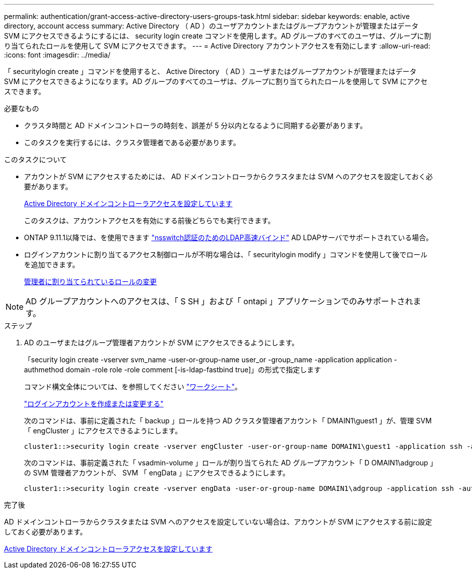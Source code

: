 ---
permalink: authentication/grant-access-active-directory-users-groups-task.html 
sidebar: sidebar 
keywords: enable, active directory, account access 
summary: Active Directory （ AD ）のユーザアカウントまたはグループアカウントが管理またはデータ SVM にアクセスできるようにするには、 security login create コマンドを使用します。AD グループのすべてのユーザは、グループに割り当てられたロールを使用して SVM にアクセスできます。 
---
= Active Directory アカウントアクセスを有効にします
:allow-uri-read: 
:icons: font
:imagesdir: ../media/


[role="lead"]
「 securitylogin create 」コマンドを使用すると、 Active Directory （ AD ）ユーザまたはグループアカウントが管理またはデータ SVM にアクセスできるようになります。AD グループのすべてのユーザは、グループに割り当てられたロールを使用して SVM にアクセスできます。

.必要なもの
* クラスタ時間と AD ドメインコントローラの時刻を、誤差が 5 分以内となるように同期する必要があります。
* このタスクを実行するには、クラスタ管理者である必要があります。


.このタスクについて
* アカウントが SVM にアクセスするためには、 AD ドメインコントローラからクラスタまたは SVM へのアクセスを設定しておく必要があります。
+
xref:enable-ad-users-groups-access-cluster-svm-task.adoc[Active Directory ドメインコントローラアクセスを設定しています]

+
このタスクは、アカウントアクセスを有効にする前後どちらでも実行できます。

* ONTAP 9.11.1以降では、を使用できます link:../nfs-admin/ldap-fast-bind-nsswitch-authentication-task.html["nsswitch認証のためのLDAP高速バインド"] AD LDAPサーバでサポートされている場合。
* ログインアカウントに割り当てるアクセス制御ロールが不明な場合は、「 securitylogin modify 」コマンドを使用して後でロールを追加できます。
+
xref:modify-role-assigned-administrator-task.adoc[管理者に割り当てられているロールの変更]



[NOTE]
====
AD グループアカウントへのアクセスは、「 S SH 」および「 ontapi 」アプリケーションでのみサポートされます。

====
.ステップ
. AD のユーザまたはグループ管理者アカウントが SVM にアクセスできるようにします。
+
「security login create -vserver svm_name -user-or-group-name user_or -group_name -application application -authmethod domain -role role -role comment [-is-ldap-fastbind true]」の形式で指定します

+
コマンド構文全体については、を参照してください link:config-worksheets-reference.html["ワークシート"]。

+
link:config-worksheets-reference.html["ログインアカウントを作成または変更する"]

+
次のコマンドは、事前に定義された「 backup 」ロールを持つ AD クラスタ管理者アカウント「 DMAIN1\guest1 」が、管理 SVM 「 engCluster 」にアクセスできるようにします。

+
[listing]
----
cluster1::>security login create -vserver engCluster -user-or-group-name DOMAIN1\guest1 -application ssh -authmethod domain -role backup
----
+
次のコマンドは、事前定義された「 vsadmin-volume 」ロールが割り当てられた AD グループアカウント「 D OMAIN1\adgroup 」の SVM 管理者アカウントが、 SVM 「 engData 」にアクセスできるようにします。

+
[listing]
----
cluster1::>security login create -vserver engData -user-or-group-name DOMAIN1\adgroup -application ssh -authmethod domain -role vsadmin-volume
----


.完了後
AD ドメインコントローラからクラスタまたは SVM へのアクセスを設定していない場合は、アカウントが SVM にアクセスする前に設定しておく必要があります。

xref:enable-ad-users-groups-access-cluster-svm-task.adoc[Active Directory ドメインコントローラアクセスを設定しています]
